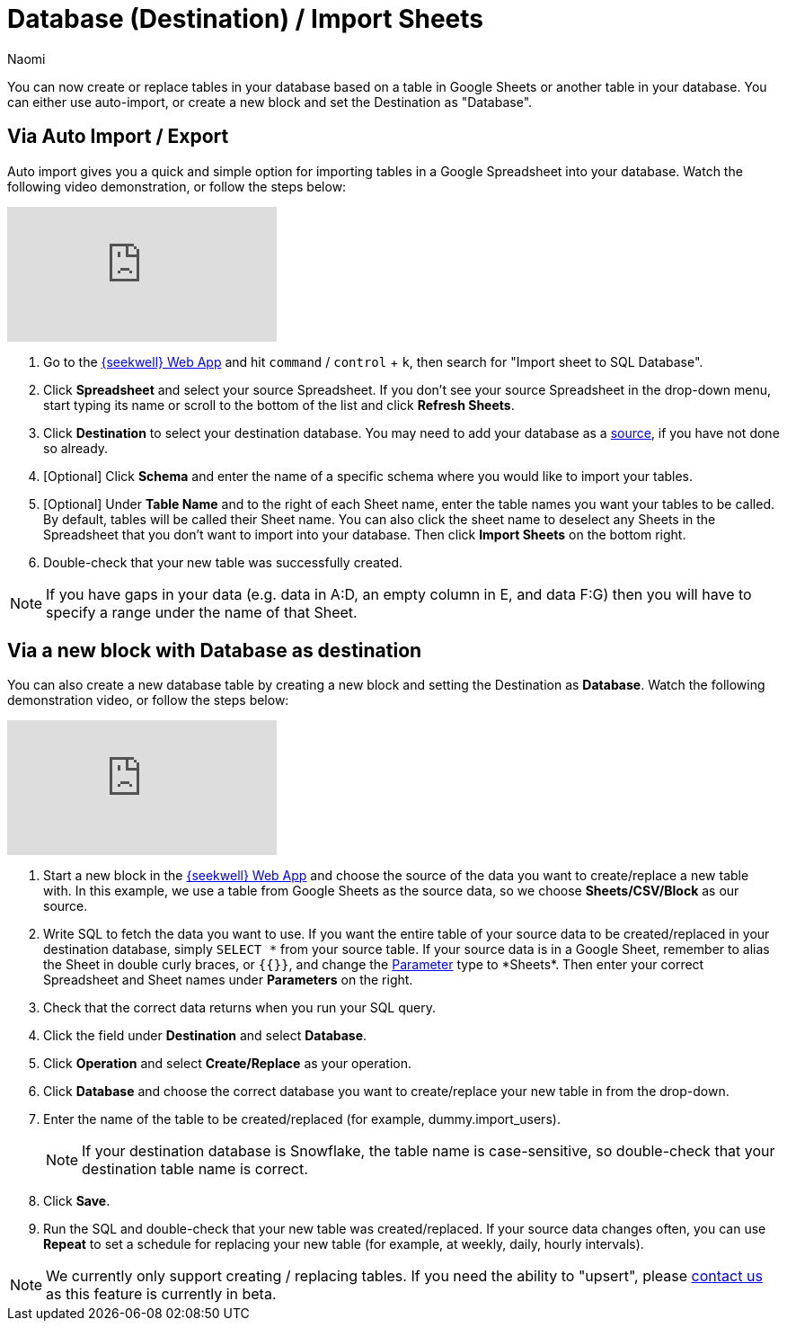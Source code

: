 = Database (Destination) / Import Sheets
:last_updated: 6/29/2022
:author: Naomi
:linkattrs:
:experimental:
:page-layout: default-seekwell
:description: You can create or replace tables in your database based on a table in Google Sheets or another table in your database.

// destination

You can now create or replace tables in your database based on a table in Google Sheets or another table in your database. You can either use auto-import, or create a new block and set the Destination as "Database".

== Via Auto Import / Export

Auto import gives you a quick and simple option for importing tables in a Google Spreadsheet into your database. Watch the following video demonstration, or follow the steps below:

video::fzevbUCfVec[youtube]

. Go to the link:https://app.seekwell.io/[{seekwell} Web App,window=_blank] and hit kbd:[`command`] / kbd:[`control`] + kbd:[`k`], then search for "Import sheet to SQL Database".

. Click *Spreadsheet* and select your source Spreadsheet. If you don't see your source Spreadsheet in the drop-down menu, start typing its name or scroll to the bottom of the list and click *Refresh Sheets*.

. Click *Destination* to select your destination database. You may need to add your database as a xref:database-source.adoc[source], if you have not done so already.

. [Optional] Click *Schema* and enter the name of a specific schema where you would like to import your tables.

. [Optional] Under *Table Name* and to the right of each Sheet name, enter the table names you want your tables to be called. By default, tables will be called their Sheet name. You can also click the sheet name to deselect any Sheets in the Spreadsheet that you don't want to import into your database. Then click *Import Sheets* on the bottom right.

. Double-check that your new table was successfully created.

NOTE: If you have gaps in your data (e.g. data in A:D, an empty column in E, and data F:G) then you will have to specify a range under the name of that Sheet.



== Via a new block with Database as destination

You can also create a new database table by creating a new block and setting the Destination as *Database*. Watch the following demonstration video, or follow the steps below:

video::sq0kxgSUCWc[youtube]

. Start a new block in the link:https://app.seekwell.io/[{seekwell} Web App,window=_blank] and choose the source of the data you want to create/replace a new table with. In this example, we use a table from Google Sheets as the source data, so we choose *Sheets/CSV/Block* as our source.

. Write SQL to fetch the data you want to use. If you want the entire table of your source data to be created/replaced in your destination database, simply `SELECT \*` from your source table. If your source data is in a Google Sheet, remember to alias the Sheet in double curly braces, or `{{}}`, and change the xref:parameters.adoc[Parameter] type to *Sheets*. Then enter your correct Spreadsheet and Sheet names under *Parameters* on the right.

. Check that the correct data returns when you run your SQL query.

. Click the field under *Destination* and select *Database*.

. Click *Operation* and select *Create/Replace* as your operation.
. Click *Database* and choose the correct database you want to create/replace your new table in from the drop-down.

. Enter the name of the table to be created/replaced (for example, dummy.import_users).
+
NOTE: If your destination database is Snowflake, the table name is case-sensitive, so double-check that your destination table name is correct.

. Click *Save*.

. Run the SQL and double-check that your new table was created/replaced. If your source data changes often, you can use *Repeat* to set a schedule for replacing your new table (for example, at weekly, daily, hourly intervals).

NOTE: We currently only support creating / replacing tables. If you need the ability to "upsert", please link:mailto:contact@seekwell.io[contact us] as this feature is currently in beta.
